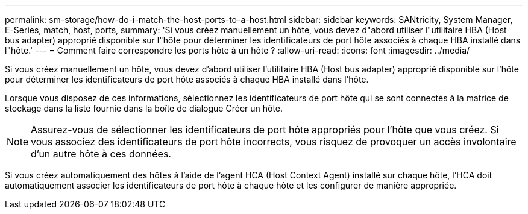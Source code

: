 ---
permalink: sm-storage/how-do-i-match-the-host-ports-to-a-host.html 
sidebar: sidebar 
keywords: SANtricity, System Manager, E-Series, match, host, ports, 
summary: 'Si vous créez manuellement un hôte, vous devez d"abord utiliser l"utilitaire HBA (Host bus adapter) approprié disponible sur l"hôte pour déterminer les identificateurs de port hôte associés à chaque HBA installé dans l"hôte.' 
---
= Comment faire correspondre les ports hôte à un hôte ?
:allow-uri-read: 
:icons: font
:imagesdir: ../media/


[role="lead"]
Si vous créez manuellement un hôte, vous devez d'abord utiliser l'utilitaire HBA (Host bus adapter) approprié disponible sur l'hôte pour déterminer les identificateurs de port hôte associés à chaque HBA installé dans l'hôte.

Lorsque vous disposez de ces informations, sélectionnez les identificateurs de port hôte qui se sont connectés à la matrice de stockage dans la liste fournie dans la boîte de dialogue Créer un hôte.

[NOTE]
====
Assurez-vous de sélectionner les identificateurs de port hôte appropriés pour l'hôte que vous créez. Si vous associez des identificateurs de port hôte incorrects, vous risquez de provoquer un accès involontaire d'un autre hôte à ces données.

====
Si vous créez automatiquement des hôtes à l'aide de l'agent HCA (Host Context Agent) installé sur chaque hôte, l'HCA doit automatiquement associer les identificateurs de port hôte à chaque hôte et les configurer de manière appropriée.

